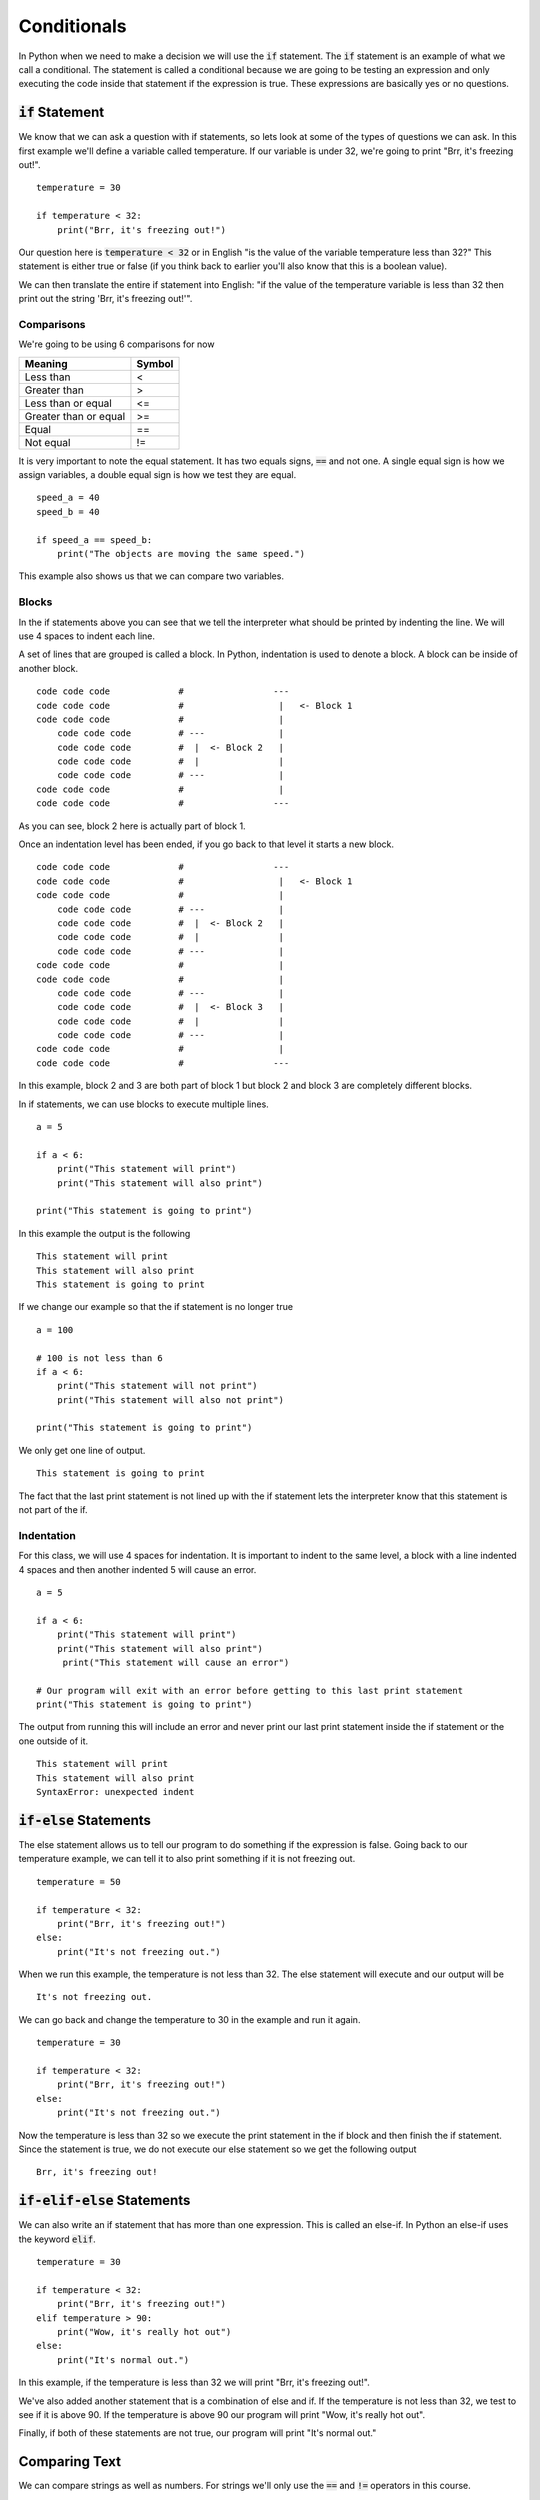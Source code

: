
Conditionals
============

In Python when we need to make a decision we will use the :code:`if` statement. The :code:`if` statement is an example of what we call a conditional. The statement is called a conditional because we are going to be testing an expression and only executing the code inside that statement if the expression is true. These expressions are basically yes or no questions. 


:code:`if` Statement
--------------------

We know that we can ask a question with if statements, so lets look at some of the types of questions we can ask. In this first example we'll define a variable called temperature. If our variable is under 32, we're going to print "Brr, it's freezing out!". 

::

    temperature = 30

    if temperature < 32:
        print("Brr, it's freezing out!")

Our question here is :code:`temperature < 32` or in English "is the value of the variable temperature less than 32?" This statement is either true or false (if you think back to earlier you'll also know that this is a boolean value). 

We can then translate the entire if statement into English: "if the value of the temperature variable is less than 32 then print out the string 'Brr, it's freezing out!'". 

Comparisons
~~~~~~~~~~~

We're going to be using 6 comparisons for now

===================== ======
Meaning               Symbol
===================== ======
Less than             < 
Greater than          >
Less than or equal    <=
Greater than or equal >=
Equal                 ==
Not equal             !=
===================== ======

It is very important to note the equal statement. It has two equals signs, :code:`==` and not one. A single equal sign is how we assign variables, a double equal sign is how we test they are equal. 

::

    speed_a = 40
    speed_b = 40

    if speed_a == speed_b:
        print("The objects are moving the same speed.")

This example also shows us that we can compare two variables. 


Blocks
~~~~~~

In the if statements above you can see that we tell the interpreter what should be printed by indenting the line. We will use 4 spaces to indent each line. 

A set of lines that are grouped is called a block. In Python, indentation is used to denote a block. A block can be inside of another block. 

::

    code code code             #                 ---
    code code code             #                  |   <- Block 1
    code code code             #                  |
        code code code         # ---              |
        code code code         #  |  <- Block 2   |
        code code code         #  |               |
        code code code         # ---              |
    code code code             #                  |
    code code code             #                 ---

As you can see, block 2 here is actually part of block 1. 

Once an indentation level has been ended, if you go back to that level it starts a new block.

::

    code code code             #                 ---
    code code code             #                  |   <- Block 1
    code code code             #                  |
        code code code         # ---              |
        code code code         #  |  <- Block 2   |
        code code code         #  |               |
        code code code         # ---              |
    code code code             #                  |
    code code code             #                  |
        code code code         # ---              |
        code code code         #  |  <- Block 3   |
        code code code         #  |               |
        code code code         # ---              |
    code code code             #                  |
    code code code             #                 ---

In this example, block 2 and 3 are both part of block 1 but block 2 and block 3 are completely different blocks. 

In if statements, we can use blocks to execute multiple lines.

::

    a = 5

    if a < 6:
        print("This statement will print")
        print("This statement will also print")

    print("This statement is going to print")

In this example the output is the following

::
    
    This statement will print
    This statement will also print
    This statement is going to print

If we change our example so that the if statement is no longer true

::

    a = 100

    # 100 is not less than 6
    if a < 6:
        print("This statement will not print")
        print("This statement will also not print")

    print("This statement is going to print")

We only get one line of output. 

::
    
    This statement is going to print

The fact that the last print statement is not lined up with the if statement lets the interpreter know that this statement is not part of the if. 


Indentation
~~~~~~~~~~~

For this class, we will use 4 spaces for indentation. It is important to indent to the same level, a block with a line indented 4 spaces and then another indented 5 will cause an error. 

::

    a = 5

    if a < 6:
        print("This statement will print")
        print("This statement will also print")
         print("This statement will cause an error")

    # Our program will exit with an error before getting to this last print statement
    print("This statement is going to print")

The output from running this will include an error and never print our last print statement inside the if statement or the one outside of it. 

::

    This statement will print
    This statement will also print
    SyntaxError: unexpected indent


:code:`if-else` Statements
--------------------------

The else statement allows us to tell our program to do something if the expression is false. Going back to our temperature example, we can tell it to also print something if it is not freezing out. 

::

    temperature = 50

    if temperature < 32:
        print("Brr, it's freezing out!")
    else:
        print("It's not freezing out.")

When we run this example, the temperature is not less than 32. The else statement will execute and our output will be 

:: 
    
    It's not freezing out.

We can go back and change the temperature to 30 in the example and run it again.

::

    temperature = 30

    if temperature < 32:
        print("Brr, it's freezing out!")
    else:
        print("It's not freezing out.")

Now the temperature is less than 32 so we execute the print statement in the if block and then finish the if statement. Since the statement is true, we do not execute our else statement so we get the following output

::
    
    Brr, it's freezing out!


:code:`if-elif-else` Statements
-------------------------------

We can also write an if statement that has more than one expression. This is called an else-if. In Python an else-if uses the keyword :code:`elif`. 

::

    temperature = 30

    if temperature < 32:
        print("Brr, it's freezing out!")
    elif temperature > 90:
        print("Wow, it's really hot out")
    else:
        print("It's normal out.")

In this example, if the temperature is less than 32 we will print "Brr, it's freezing out!". 

We've also added another statement that is a combination of else and if. If the temperature is not less than 32, we test to see if it is above 90. If the temperature is above 90 our program will print "Wow, it's really hot out". 

Finally, if both of these statements are not true, our program will print "It's normal out."


Comparing Text
--------------

We can compare strings as well as numbers. For strings we'll only use the :code:`==` and :code:`!=` operators in this course. 

Remember from earlier that when we get user input it comes as a string. We can compare strings just like we did with numbers. 

::
    
    print("Enter the secret word:")
    secret_word = input()

    if secret_word == "wattlebird":
        print("Welcome to Gryffindor Tower")

What if someone types in "Wattlebird" with a capital "W"? Just like variable names, string comparisons are case sensitive in Python. "Wattlebird" would not equal "wattlebird" so that would be false.

If we want to accept any capitalizations, we can modify our program to make it so you can type "Wattlebird", "WATTLEBIRD" or any other capitalization pattern. We'll use a string function called :code:`lower()`. This function will convert all of the letters to lower case. 

::
    
    print("Enter the secret word:")
    secret_word = input()

    if secret_word.lower() == "wattlebird":
        print("Welcome to Gryffindor Tower")

